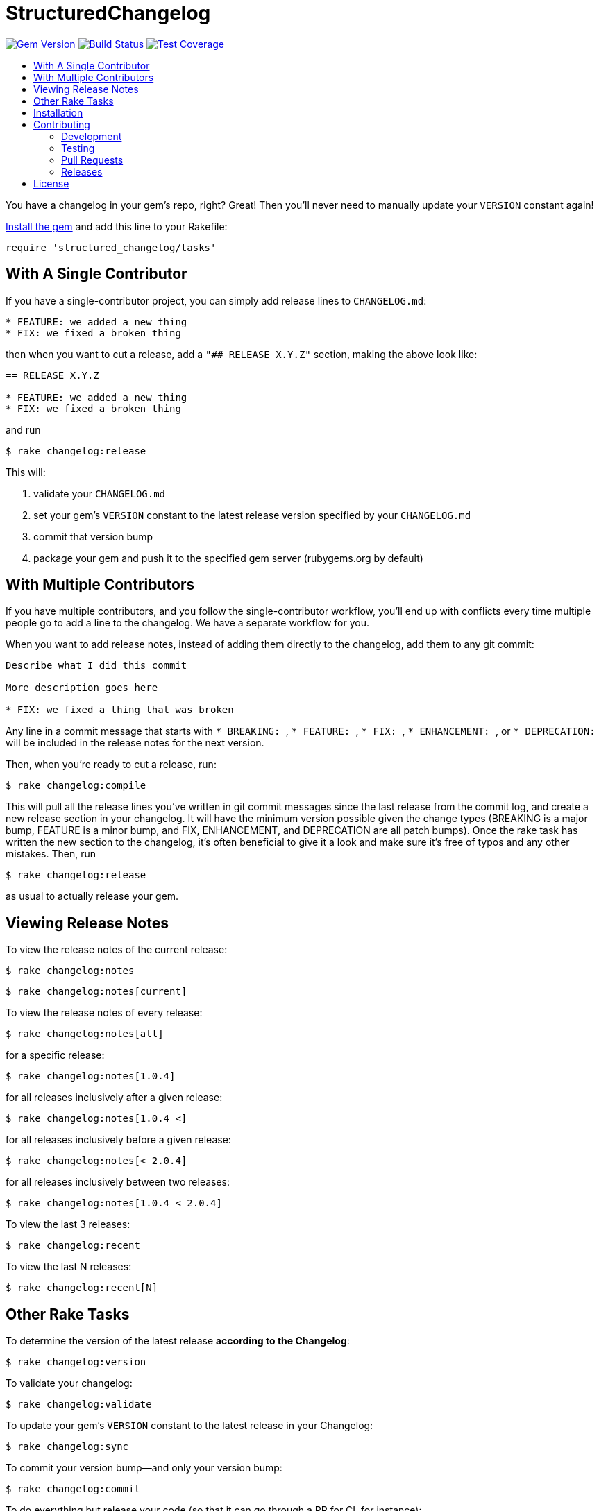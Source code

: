 = StructuredChangelog
:ext-relative: .adoc
:source-highlighter: coderay
:sectanchors:
:linkattrs:
:icons: font
:toc: macro
:toc-title:
:toclevels: 3
ifdef::env-github[]
:tip-caption: :bulb:
:note-caption: :information_source:
:important-caption: :heavy_exclamation_mark:
:caution-caption: :fire:
:warning-caption: :warning:
endif::[]

image:https://badge.fury.io/rb/structured_changelog.svg["Gem Version", link="https://badge.fury.io/rb/structured_changelog"]
image:https://travis-ci.org/yarmiganosca/structured_changelog.svg?branch=master["Build Status", link="https://travis-ci.org/yarmiganosca/structured_changelog"]
image:https://coveralls.io/repos/github/yarmiganosca/structured_changelog/badge.svg?branch=master["Test Coverage", link="https://coveralls.io/github/yarmiganosca/structured_changelog?branch=master"]

toc::[]

You have a changelog in your gem's repo, right? Great! Then you'll never need to manually update your `VERSION` constant again!

<<Installation,Install the gem>> and add this line to your Rakefile:

[source,ruby]
----
require 'structured_changelog/tasks'
----

== With A Single Contributor

If you have a single-contributor project, you can simply add release lines to `CHANGELOG.md`:

----
* FEATURE: we added a new thing
* FIX: we fixed a broken thing
----

then when you want to cut a release, add a `"## RELEASE X.Y.Z"` section, making the above look like:

----
== RELEASE X.Y.Z

* FEATURE: we added a new thing
* FIX: we fixed a broken thing
----

and run

[subs=+macros]
----
+++<span style="pointer-events:none;user-select:none;">$ </span>+++rake changelog:release
----

This will:

1. validate your `CHANGELOG.md`
2. set your gem's `VERSION` constant to the latest release version specified by your `CHANGELOG.md`
3. commit that version bump
4. package your gem and push it to the specified gem server (rubygems.org by default)

== With Multiple Contributors

If you have multiple contributors, and you follow the single-contributor workflow, you'll end up with conflicts every time multiple people go to add a line to the changelog. We have a separate workflow for you.

When you want to add release notes, instead of adding them directly to the changelog, add them to any git commit:

----
Describe what I did this commit

More description goes here

* FIX: we fixed a thing that was broken
----

Any line in a commit message that starts with ```* BREAKING: ```, ```* FEATURE: ```, ```* FIX: ```, ```* ENHANCEMENT: ```, or ```* DEPRECATION: ``` will be included in the release notes for the next version.

Then, when you're ready to cut a release, run:

[subs=+macros]
----
+++<span style="pointer-events:none;user-select:none;">$ </span>+++rake changelog:compile
----

This will pull all the release lines you've written in git commit messages since the last release from the commit log, and create a new release section in your changelog. It will have the minimum version possible given the change types (BREAKING is a major bump, FEATURE is a minor bump, and FIX, ENHANCEMENT, and DEPRECATION are all patch bumps). Once the rake task has written the new section to the changelog, it's often beneficial to give it a look and make sure it's free of typos and any other mistakes. Then, run

[subs=+macros]
----
+++<span style="pointer-events:none;user-select:none;">$ </span>+++rake changelog:release
----

as usual to actually release your gem.

== Viewing Release Notes

To view the release notes of the current release:

[subs=+macros]
----
+++<span style="pointer-events:none;user-select:none;">$ </span>+++rake changelog:notes
----
[subs=+macros]
----
+++<span style="pointer-events:none;user-select:none;">$ </span>+++rake changelog:notes[current]
----

To view the release notes of every release:

[subs=+macros]
----
+++<span style="pointer-events:none;user-select:none;">$ </span>+++rake changelog:notes[all]
----

for a specific release:

[subs=+macros]
----
+++<span style="pointer-events:none;user-select:none;">$ </span>+++rake changelog:notes[1.0.4]
----

for all releases inclusively after a given release:

[subs=+macros]
----
+++<span style="pointer-events:none;user-select:none;">$ </span>+++rake changelog:notes[1.0.4 <]
----

for all releases inclusively before a given release:

[subs=+macros]
----
+++<span style="pointer-events:none;user-select:none;">$ </span>+++rake changelog:notes[< 2.0.4]
----

for all releases inclusively between two releases:

[subs=+macros]
----
+++<span style="pointer-events:none;user-select:none;">$ </span>+++rake changelog:notes[1.0.4 < 2.0.4]
----

To view the last 3 releases:

[subs=+macros]
----
+++<span style="pointer-events:none;user-select:none;">$ </span>+++rake changelog:recent
----

To view the last N releases:

[subs=+macros]
----
+++<span style="pointer-events:none;user-select:none;">$ </span>+++rake changelog:recent[N]
----

== Other Rake Tasks

To determine the version of the latest release *according to the Changelog*:

[subs=+macros]
----
+++<span style="pointer-events:none;user-select:none;">$ </span>+++rake changelog:version
----

To validate your changelog:

[subs=+macros]
----
+++<span style="pointer-events:none;user-select:none;">$ </span>+++rake changelog:validate
----
    
To update your gem's `VERSION` constant to the latest release in your Changelog:

[subs=+macros]
----
+++<span style="pointer-events:none;user-select:none;">$ </span>+++rake changelog:sync
----

To commit your version bump--and only your version bump:

[subs=+macros]
----
+++<span style="pointer-events:none;user-select:none;">$ </span>+++rake changelog:commit
----

To do everything but release your code (so that it can go through a PR for CI, for instance):

[subs=+macros]
----
+++<span style="pointer-events:none;user-select:none;">$ </span>+++rake changelog:prep
----

== Installation

Add this line to your application's Gemfile:

[source,ruby]
----
gem 'structured_changelog'
----

And then execute

[subs=+macros]
----
+++<span style="pointer-events:none;user-select:none;">$ </span>+++bundle install
----

Or, install it yourself with

[subs=+macros]
----
+++<span style="pointer-events:none;user-select:none;">$ </span>+++gem install structured_changelog
----

== Contributing

Bug reports and pull requests are welcome on GitHub at https://github.com/yarmiganosca/structured_changelog.

[IMPORTANT]
.Code of Conduct
====
This project is intended to be a safe, welcoming space for collaboration, and contributors are expected to adhere to the http://contributor-covenant.org[Contributor Covenant] code of conduct.
====

=== Development

After checking out the repo, run `bin/setup` to install dependencies. Then, run `rake spec` to run the tests. You can also run `bin/console` for an interactive prompt that will allow you to experiment.

To install this gem onto your local machine, run `bundle exec rake install`.

=== Testing

To run all the tests, run

[subs=+macros]
----
+++<span style="pointer-events:none;user-select:none;">$ </span>+++bundle exec rspec
----

=== Pull Requests

Pull requests should be well-scoped and include tests appropriate to the changes.

When submitting a pull request that changes user-facing behavior, add release note lines to the commit message body http://github.com/yarmiganosca/structured_changelog#with-multiple-contributors[like this]. You can preview your release lines by running

[subs=+macros]
----
+++<span style="pointer-events:none;user-select:none;">$ </span>+++bundle exec rake changelog:preview
----

=== Releases

Releasing a new version is a 2-step process.

First, run

[subs=+macros]
----
+++<span style="pointer-events:none;user-select:none;">$ </span>+++bundle exec rake changelog:compile
----

This will add a new release section before the other release sections. It will contain all the release notes in the commit messages since the last release, and will be prepopulated with the minimum possible version given those changes. Proof-read it and reorder the notes if you think doing so would be necessary or clearer. Feel free to increase the version if necessary (to force a major release, for example).

Once you're satisfied, run

[subs=+macros]
----
+++<span style="pointer-events:none;user-select:none;">$ </span>+++bundle exec rake changelog:release
----

This will create a git tag for the version, push git commits and tags, and push the `.gem` file to https://rubygems.org[rubygems.org].

== License

The gem is available as open source under the terms of the https://opensource.org/licenses/MIT[MIT License].
